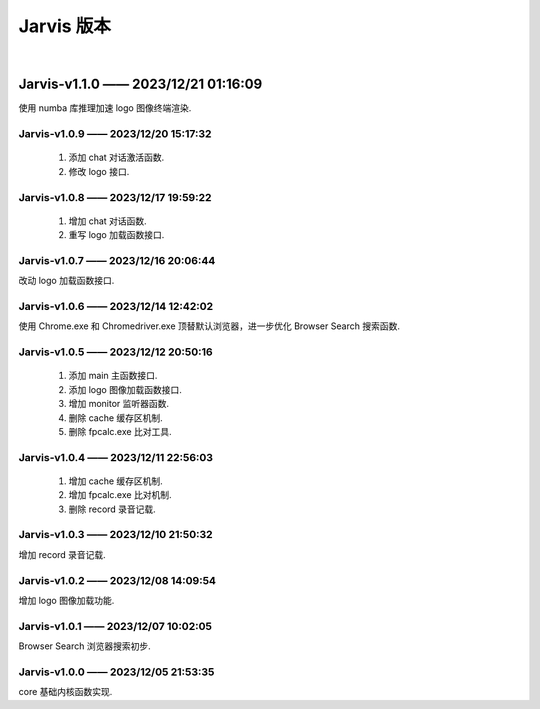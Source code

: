 Jarvis 版本
================
|




Jarvis-v1.1.0 —— 2023/12/21 01:16:09
''''''''''''''''''''''''''''''''''''''''''''
使用 numba 库推理加速 logo 图像终端渲染.



Jarvis-v1.0.9 —— 2023/12/20 15:17:32
^^^^^^^^^^^^^^^^^^^^^^^^^^^^^^^^^^^^^^^^^^^^
    1. 添加 chat 对话激活函数.
    2. 修改 logo 接口.



Jarvis-v1.0.8 —— 2023/12/17 19:59:22
^^^^^^^^^^^^^^^^^^^^^^^^^^^^^^^^^^^^^^^^^^^^
    1. 增加 chat 对话函数.
    2. 重写 logo 加载函数接口.



Jarvis-v1.0.7 —— 2023/12/16 20:06:44
^^^^^^^^^^^^^^^^^^^^^^^^^^^^^^^^^^^^^^^^^^^^
改动 logo 加载函数接口.



Jarvis-v1.0.6 —— 2023/12/14 12:42:02
^^^^^^^^^^^^^^^^^^^^^^^^^^^^^^^^^^^^^^^^^^^^
使用 Chrome.exe 和 Chromedriver.exe 顶替默认浏览器，进一步优化 Browser Search 搜索函数.



Jarvis-v1.0.5 —— 2023/12/12 20:50:16
^^^^^^^^^^^^^^^^^^^^^^^^^^^^^^^^^^^^^^^^^^^^
    1. 添加 main 主函数接口.
    2. 添加 logo 图像加载函数接口.
    3. 增加 monitor 监听器函数.
    4. 删除 cache 缓存区机制.
    5. 删除 fpcalc.exe 比对工具.



Jarvis-v1.0.4 —— 2023/12/11 22:56:03
^^^^^^^^^^^^^^^^^^^^^^^^^^^^^^^^^^^^^^^^^^^^
    1. 增加 cache 缓存区机制.
    2. 增加 fpcalc.exe 比对机制.
    3. 删除 record 录音记载.



Jarvis-v1.0.3 —— 2023/12/10 21:50:32
^^^^^^^^^^^^^^^^^^^^^^^^^^^^^^^^^^^^^^^^^^^^
增加 record 录音记载.



Jarvis-v1.0.2 —— 2023/12/08 14:09:54
^^^^^^^^^^^^^^^^^^^^^^^^^^^^^^^^^^^^^^^^^^^^
增加 logo 图像加载功能.



Jarvis-v1.0.1 —— 2023/12/07 10:02:05
^^^^^^^^^^^^^^^^^^^^^^^^^^^^^^^^^^^^^^^^^^^^
Browser Search 浏览器搜索初步.



Jarvis-v1.0.0 —— 2023/12/05 21:53:35
^^^^^^^^^^^^^^^^^^^^^^^^^^^^^^^^^^^^^^^^^^^^
core 基础内核函数实现.